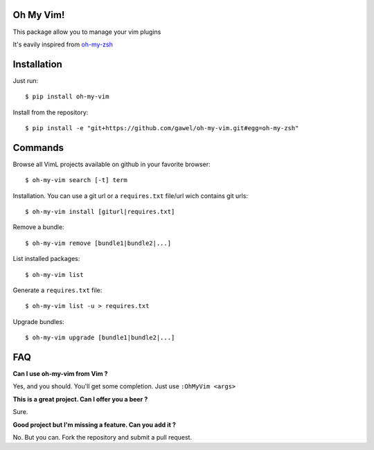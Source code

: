 Oh My Vim!
===========

This package allow you to manage your vim plugins

It's eavily inspired from `oh-my-zsh
<https://github.com/robbyrussell/oh-my-zsh>`_

Installation
============

Just run::

    $ pip install oh-my-vim

Install from the repository::

    $ pip install -e "git+https://github.com/gawel/oh-my-vim.git#egg=oh-my-zsh"


Commands
========

Browse all VimL projects available on github in your favorite browser::

    $ oh-my-vim search [-t] term

Installation. You can use a git url or a ``requires.txt`` file/url wich
contains git urls::

    $ oh-my-vim install [giturl|requires.txt]

Remove a bundle::

    $ oh-my-vim remove [bundle1|bundle2|...]

List installed packages::

    $ oh-my-vim list

Generate a ``requires.txt`` file::

    $ oh-my-vim list -u > requires.txt

Upgrade bundles::

    $ oh-my-vim upgrade [bundle1|bundle2|...]

FAQ
===

**Can I use oh-my-vim from Vim ?**

Yes, and you should. You'll get some completion. Just use ``:OhMyVim <args>``

**This is a great project. Can I offer you a beer ?**

Sure.

**Good project but I'm missing a feature. Can you add it ?**

No. But you can. Fork the repository and submit a pull request.

